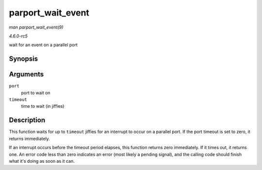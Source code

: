 .. -*- coding: utf-8; mode: rst -*-

.. _API-parport-wait-event:

==================
parport_wait_event
==================

*man parport_wait_event(9)*

*4.6.0-rc5*

wait for an event on a parallel port


Synopsis
========

.. c:function:: int parport_wait_event( struct parport * port, signed long timeout )

Arguments
=========

``port``
    port to wait on

``timeout``
    time to wait (in jiffies)


Description
===========

This function waits for up to ``timeout`` jiffies for an interrupt to
occur on a parallel port. If the port timeout is set to zero, it returns
immediately.

If an interrupt occurs before the timeout period elapses, this function
returns zero immediately. If it times out, it returns one. An error code
less than zero indicates an error (most likely a pending signal), and
the calling code should finish what it's doing as soon as it can.


.. ------------------------------------------------------------------------------
.. This file was automatically converted from DocBook-XML with the dbxml
.. library (https://github.com/return42/sphkerneldoc). The origin XML comes
.. from the linux kernel, refer to:
..
.. * https://github.com/torvalds/linux/tree/master/Documentation/DocBook
.. ------------------------------------------------------------------------------
